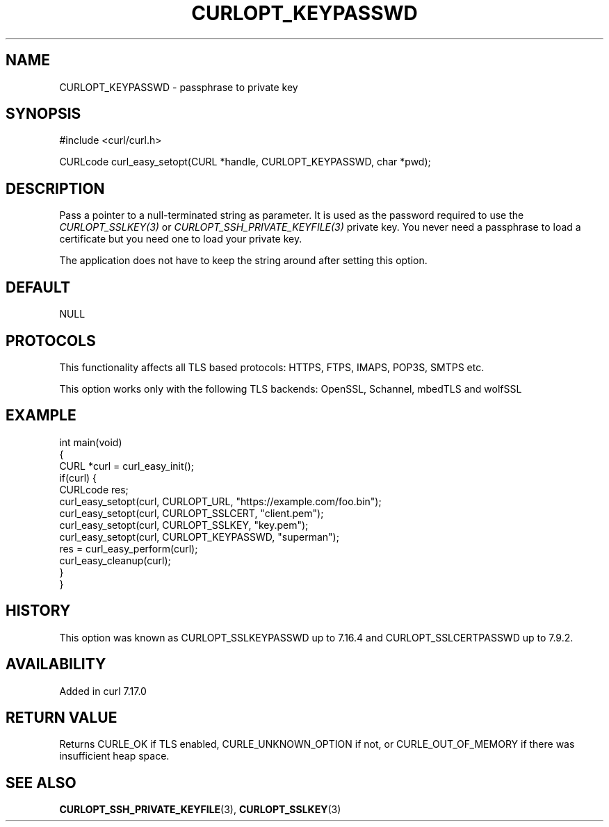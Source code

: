 .\" generated by cd2nroff 0.1 from CURLOPT_KEYPASSWD.md
.TH CURLOPT_KEYPASSWD 3 "2025-04-01" libcurl
.SH NAME
CURLOPT_KEYPASSWD \- passphrase to private key
.SH SYNOPSIS
.nf
#include <curl/curl.h>

CURLcode curl_easy_setopt(CURL *handle, CURLOPT_KEYPASSWD, char *pwd);
.fi
.SH DESCRIPTION
Pass a pointer to a null\-terminated string as parameter. It is used as the
password required to use the \fICURLOPT_SSLKEY(3)\fP or
\fICURLOPT_SSH_PRIVATE_KEYFILE(3)\fP private key. You never need a passphrase to
load a certificate but you need one to load your private key.

The application does not have to keep the string around after setting this
option.
.SH DEFAULT
NULL
.SH PROTOCOLS
This functionality affects all TLS based protocols: HTTPS, FTPS, IMAPS, POP3S, SMTPS etc.

This option works only with the following TLS backends:
OpenSSL, Schannel, mbedTLS and wolfSSL
.SH EXAMPLE
.nf
int main(void)
{
  CURL *curl = curl_easy_init();
  if(curl) {
    CURLcode res;
    curl_easy_setopt(curl, CURLOPT_URL, "https://example.com/foo.bin");
    curl_easy_setopt(curl, CURLOPT_SSLCERT, "client.pem");
    curl_easy_setopt(curl, CURLOPT_SSLKEY, "key.pem");
    curl_easy_setopt(curl, CURLOPT_KEYPASSWD, "superman");
    res = curl_easy_perform(curl);
    curl_easy_cleanup(curl);
  }
}
.fi
.SH HISTORY
This option was known as CURLOPT_SSLKEYPASSWD up to 7.16.4 and
CURLOPT_SSLCERTPASSWD up to 7.9.2.
.SH AVAILABILITY
Added in curl 7.17.0
.SH RETURN VALUE
Returns CURLE_OK if TLS enabled, CURLE_UNKNOWN_OPTION if not, or
CURLE_OUT_OF_MEMORY if there was insufficient heap space.
.SH SEE ALSO
.BR CURLOPT_SSH_PRIVATE_KEYFILE (3),
.BR CURLOPT_SSLKEY (3)
